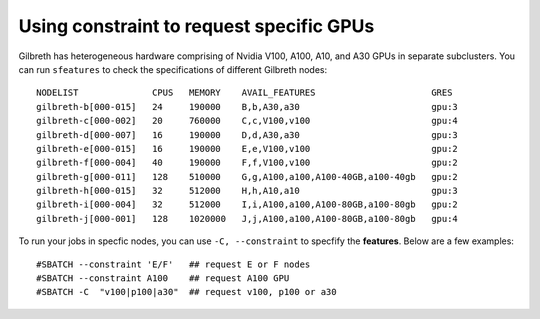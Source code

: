 Using constraint to request specific GPUs
============================================


Gilbreth has heterogeneous hardware comprising of Nvidia V100, A100, A10, and A30 GPUs in separate subclusters. You can run ``sfeatures`` to check the specifications of different Gilbreth nodes::

	NODELIST              CPUS   MEMORY    AVAIL_FEATURES                      GRES
	gilbreth-b[000-015]   24     190000    B,b,A30,a30                         gpu:3
	gilbreth-c[000-002]   20     760000    C,c,V100,v100                       gpu:4
	gilbreth-d[000-007]   16     190000    D,d,A30,a30                         gpu:3
	gilbreth-e[000-015]   16     190000    E,e,V100,v100                       gpu:2
	gilbreth-f[000-004]   40     190000    F,f,V100,v100                       gpu:2
	gilbreth-g[000-011]   128    510000    G,g,A100,a100,A100-40GB,a100-40gb   gpu:2
	gilbreth-h[000-015]   32     512000    H,h,A10,a10                         gpu:3
	gilbreth-i[000-004]   32     512000    I,i,A100,a100,A100-80GB,a100-80gb   gpu:2
	gilbreth-j[000-001]   128    1020000   J,j,A100,a100,A100-80GB,a100-80gb   gpu:4

To run your jobs in specfic nodes, you can use ``-C, --constraint`` to specfify the **features**. Below are a few examples::

        #SBATCH --constraint 'E/F'   ## request E or F nodes
        #SBATCH --constraint A100    ## request A100 GPU
        #SBATCH -C  "v100|p100|a30"  ## request v100, p100 or a30
	
